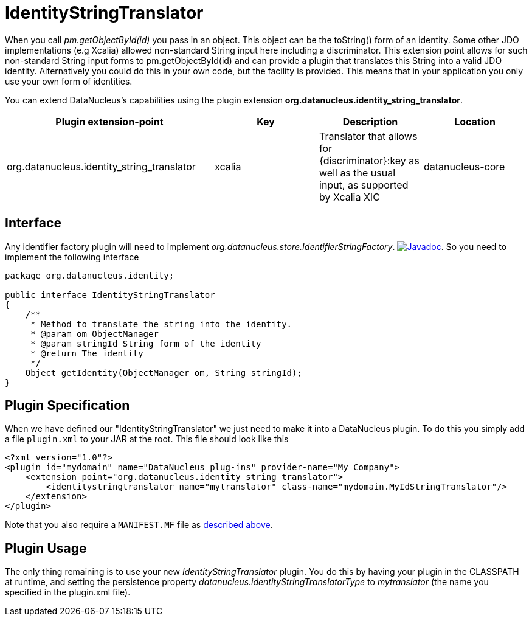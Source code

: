 [[identitystringtranslator]]
= IdentityStringTranslator
:_basedir: ../
:_imagesdir: images/

When you call _pm.getObjectById(id)_ you pass in an object. This object can be the toString() form of an identity. 
Some other JDO implementations (e.g Xcalia) allowed non-standard String input here including a discriminator. 
This extension point allows for such non-standard String input forms to pm.getObjectById(id) and can provide a plugin that translates this String into a valid JDO identity. 
Alternatively you could do this in your own code, but the facility is provided. 
This means that in your application you only use your own form of identities.

You can extend DataNucleus's capabilities using the plugin extension *org.datanucleus.identity_string_translator*.

[cols="2,1,1,1", options="header"]
|===
|Plugin extension-point
|Key
|Description
|Location

|org.datanucleus.identity_string_translator
|xcalia
|Translator that allows for {discriminator}:key as well as the usual input, as supported by Xcalia XIC
|datanucleus-core
|===

== Interface

Any identifier factory plugin will need to implement _org.datanucleus.store.IdentifierStringFactory_.
http://www.datanucleus.org/javadocs/core/latest/org/datanucleus/identity/IdentityStringTranslator.html[image:../images/javadoc.png[Javadoc]].
So you need to implement the following interface

[source,java]
-----
package org.datanucleus.identity;

public interface IdentityStringTranslator
{
    /**
     * Method to translate the string into the identity.
     * @param om ObjectManager
     * @param stringId String form of the identity
     * @return The identity
     */
    Object getIdentity(ObjectManager om, String stringId);
}
-----


== Plugin Specification

When we have defined our "IdentityStringTranslator" we just need to make it into a DataNucleus plugin. To do this you simply add a file 
`plugin.xml` to your JAR at the root. This file should look like this

[source,xml]
-----
<?xml version="1.0"?>
<plugin id="mydomain" name="DataNucleus plug-ins" provider-name="My Company">
    <extension point="org.datanucleus.identity_string_translator">
        <identitystringtranslator name="mytranslator" class-name="mydomain.MyIdStringTranslator"/>
    </extension>
</plugin>
-----

Note that you also require a `MANIFEST.MF` file as xref:extensions.adoc#MANIFEST[described above].

== Plugin Usage

The only thing remaining is to use your new _IdentityStringTranslator_ plugin. You do this by having your plugin in the CLASSPATH at runtime, 
and setting the persistence property __datanucleus.identityStringTranslatorType__ to _mytranslator_ (the name you specified in the plugin.xml file).

